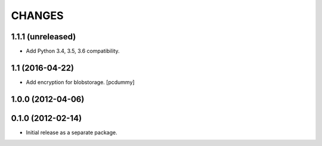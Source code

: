 =======
CHANGES
=======

1.1.1 (unreleased)
------------------

- Add Python 3.4, 3.5, 3.6 compatibility.


1.1 (2016-04-22)
----------------

- Add encryption for blobstorage.
  [pcdummy]

1.0.0 (2012-04-06)
------------------

0.1.0 (2012-02-14)
------------------

- Initial release as a separate package.

